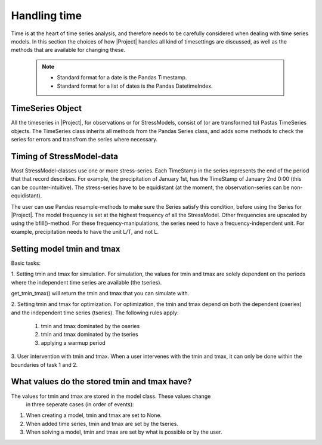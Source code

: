 Handling time
=============
Time is at the heart of time series analysis, and therefore needs to be
carefully considered when dealing with time series models. In this section
the choices of how |Project| handles all kind of timesettings are discussed, as
well as the methods that are available for changing these.

 .. Note::
     * Standard format for a date is the Pandas Timestamp.
     * Standard format for a list of dates is the Pandas DatetimeIndex.
	
TimeSeries Object
~~~~~~~~~~~~~~~~~
All the timeseries in |Project|, for observations or for StressModels, consist of (or are transformed to) Pastas TimeSeries objects.
The TimeSeries class inherits all methods from the Pandas Series class, and adds some methods to check the series for errors and transfrom the series where necessary.
	 
Timing of StressModel-data
~~~~~~~~~~~~~~~~~~~~~~~~~~
Most StressModel-classes use one or more stress-series. Each TimeStamp in the
series represents the end of the period that that record describes. For
example, the precipitation of January 1st, has the TimeStamp of January
2nd 0:00 (this can be counter-intuitive). The stress-series have to be
equidistant (at the moment, the observation-series can be non-equidistant).

The user can use Pandas resample-methods to make sure the Series satisfy this
condition, before using the Series for |Project|. The model frequency is set at
the highest frequency of all the StressModel. Other frequencies are upscaled by
using the bfill()-method. For these frequency-manipulations, the series need to
have a frequency-independent unit. For example, precipitation needs to have
the unit L/T, and not L.

Setting model tmin and tmax
~~~~~~~~~~~~~~~~~~~~~~~~~~~
Basic tasks:

1. Setting tmin and tmax for simulation.
For  simulation, the values for tmin and tmax are solely dependent on the
periods where the independent time series are available (the tseries).

get_tmin_tmax() will return the tmin and tmax that you can simulate with.

2. Setting tmin and tmax for optimization.
For optimization, the tmin and tmax depend on both the dependent (oseries)
and the independent time series (tseries). The following rules apply:
  
  1. tmin and tmax dominated by the oseries
  2. tmin and tmax dominated by the tseries
  3. applying a warmup period

3. User intervention with tmin and tmax.
When a user intervenes with the tmin and tmax, it can only be done within
the boundaries of task 1 and 2.


What values do the stored tmin and tmax have?
~~~~~~~~~~~~~~~~~~~~~~~~~~~~~~~~~~~~~~~~~~~~~
The values for tmin and tmax are stored in the model class. These values change
 in three seperate cases (in order of events):

1. When creating a model, tmin and tmax are set to None.
2. When added time series, tmin and tmax are set by the tseries.
3. When solving a model, tmin and tmax are set by what is possible or by the
   user.
